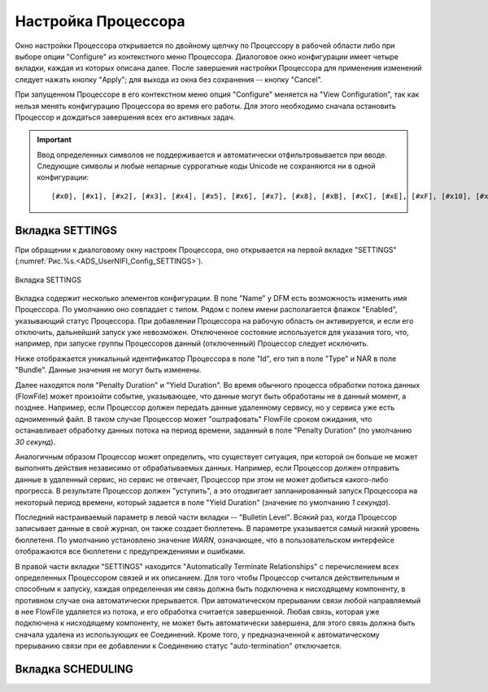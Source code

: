Настройка Процессора
=====================


Окно настройки Процессора открывается по двойному щелчку по Процессору в рабочей области либо при выборе опции "Configure" из контекстного меню Процессора. Диалоговое окно конфигурации имеет четыре вкладки, каждая из которых описана далее. После завершения настройки Процессора для применения изменений следует нажать кнопку "Apply"; для выхода из окна без сохранения -- кнопку "Cancel".

При запущенном Процессоре в его контекстном меню опция "Configure" меняется на "View Configuration", так как нельзя менять конфигурацию Процессора во время его работы. Для этого необходимо сначала остановить Процессор и дождаться завершения всех его активных задач.

.. important:: Ввод определенных символов не поддерживается и автоматически отфильтровывается при вводе. Следующие символы и любые непарные суррогатные коды Unicode не сохраняются ни в одной конфигурации:

  :: 
  
   [#x0], [#x1], [#x2], [#x3], [#x4], [#x5], [#x6], [#x7], [#x8], [#xB], [#xC], [#xE], [#xF], [#x10], [#x11], [#x12], [#x13], [#x14], [#x15], [#x16], [#x17], [#x18], [#x19], [#x1A], [#x1B], [#x1C], [#x1D], [#x1E], [#x1F], [#xFFFE], [#xFFFF]


Вкладка SETTINGS
-----------------

При обращении к диалоговому окну настроек Процессора, оно открывается на первой вкладке "SETTINGS" (:numref:`Рис.%s.<ADS_UserNIFI_Config_SETTINGS>`).


.. _ADS_UserNIFI_Config_SETTINGS:

.. figure:: ../imgs/ADS_UserNIFI_Config_SETTINGS.*
   :align: center

   Вкладка SETTINGS


Вкладка содержит несколько элементов конфигурации. В поле "Name" у DFM есть возможность изменить имя Процессора. По умолчанию оно совпадает с типом. Рядом с полем имени располагается флажок "Enabled", указывающий статус Процессора. При добавлении Процессора на рабочую область он активируется, и если его отключить, дальнейший запуск уже невозможен. Отключенное состояние используется для указания того, что, например, при запуске группы Процессоров данный (отключенный) Процессор следует исключить.

Ниже отображается уникальный идентификатор Процессора в поле "Id", его тип в поле "Type" и NAR в поле "Bundle". Данные значения не могут быть изменены.

Далее находятся поля "Penalty Duration" и "Yield Duration". Во время обычного процесса обработки потока данных (FlowFile) может произойти событие, указывающее, что данные могут быть обработаны не в данный момент, а позднее. Например, если Процессор должен передать данные удаленному сервису, но у сервиса уже есть одноименный файл. В таком случае Процессор может "оштрафовать" FlowFile сроком ожидания, что останавливает обработку данных потока на период времени, заданный в поле "Penalty Duration" (по умолчанию *30 секунд*).

Аналогичным образом Процессор может определить, что существует ситуация, при которой он больше не может выполнять действия независимо от обрабатываемых данных. Например, если Процессор должен отправить данные в удаленный сервис, но сервис не отвечает, Процессор при этом не может добиться какого-либо прогресса. В результате Процессор должен "уступить", а это отодвигает запланированный запуск Процессора на некоторый период времени, который задается в поле "Yield Duration" (значение по умолчанию *1 секунда*).

Последний настраиваемый параметр в левой части вкладки -- "Bulletin Level". Всякий раз, когда Процессор записывает данные в свой журнал, он также создает бюллетень. В параметре указывается самый низкий уровень бюллетеня. По умолчанию установлено значение *WARN*, означающее, что в пользовательском интерфейсе отображаются все бюллетени с предупреждениями и ошибками.

В правой части вкладки "SETTINGS" находится "Automatically Terminate Relationships" c перечислением всех определенных Процессором связей и их описанием. Для того чтобы Процессор считался действительным и способным к запуску, каждая определенная им связь должна быть подключена к нисходящему компоненту, в противном случае она автоматически прерывается. При автоматическом прерывании связи любой направляемый в нее FlowFile удаляется из потока, и его обработка считается завершенной. Любая связь, которая уже подключена к нисходящему компоненту, не может быть автоматически завершена, для этого связь должна быть сначала удалена из использующих ее Соединений. Кроме того, у предназначенной к автоматическому прерыванию связи при ее добавлении к Соединению статус "auto-termination" отключается.


Вкладка SCHEDULING
--------------------






